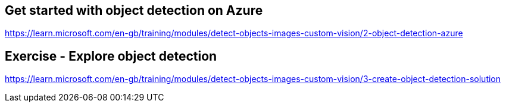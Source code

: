 == Get started with object detection on Azure
https://learn.microsoft.com/en-gb/training/modules/detect-objects-images-custom-vision/2-object-detection-azure

== Exercise - Explore object detection
https://learn.microsoft.com/en-gb/training/modules/detect-objects-images-custom-vision/3-create-object-detection-solution